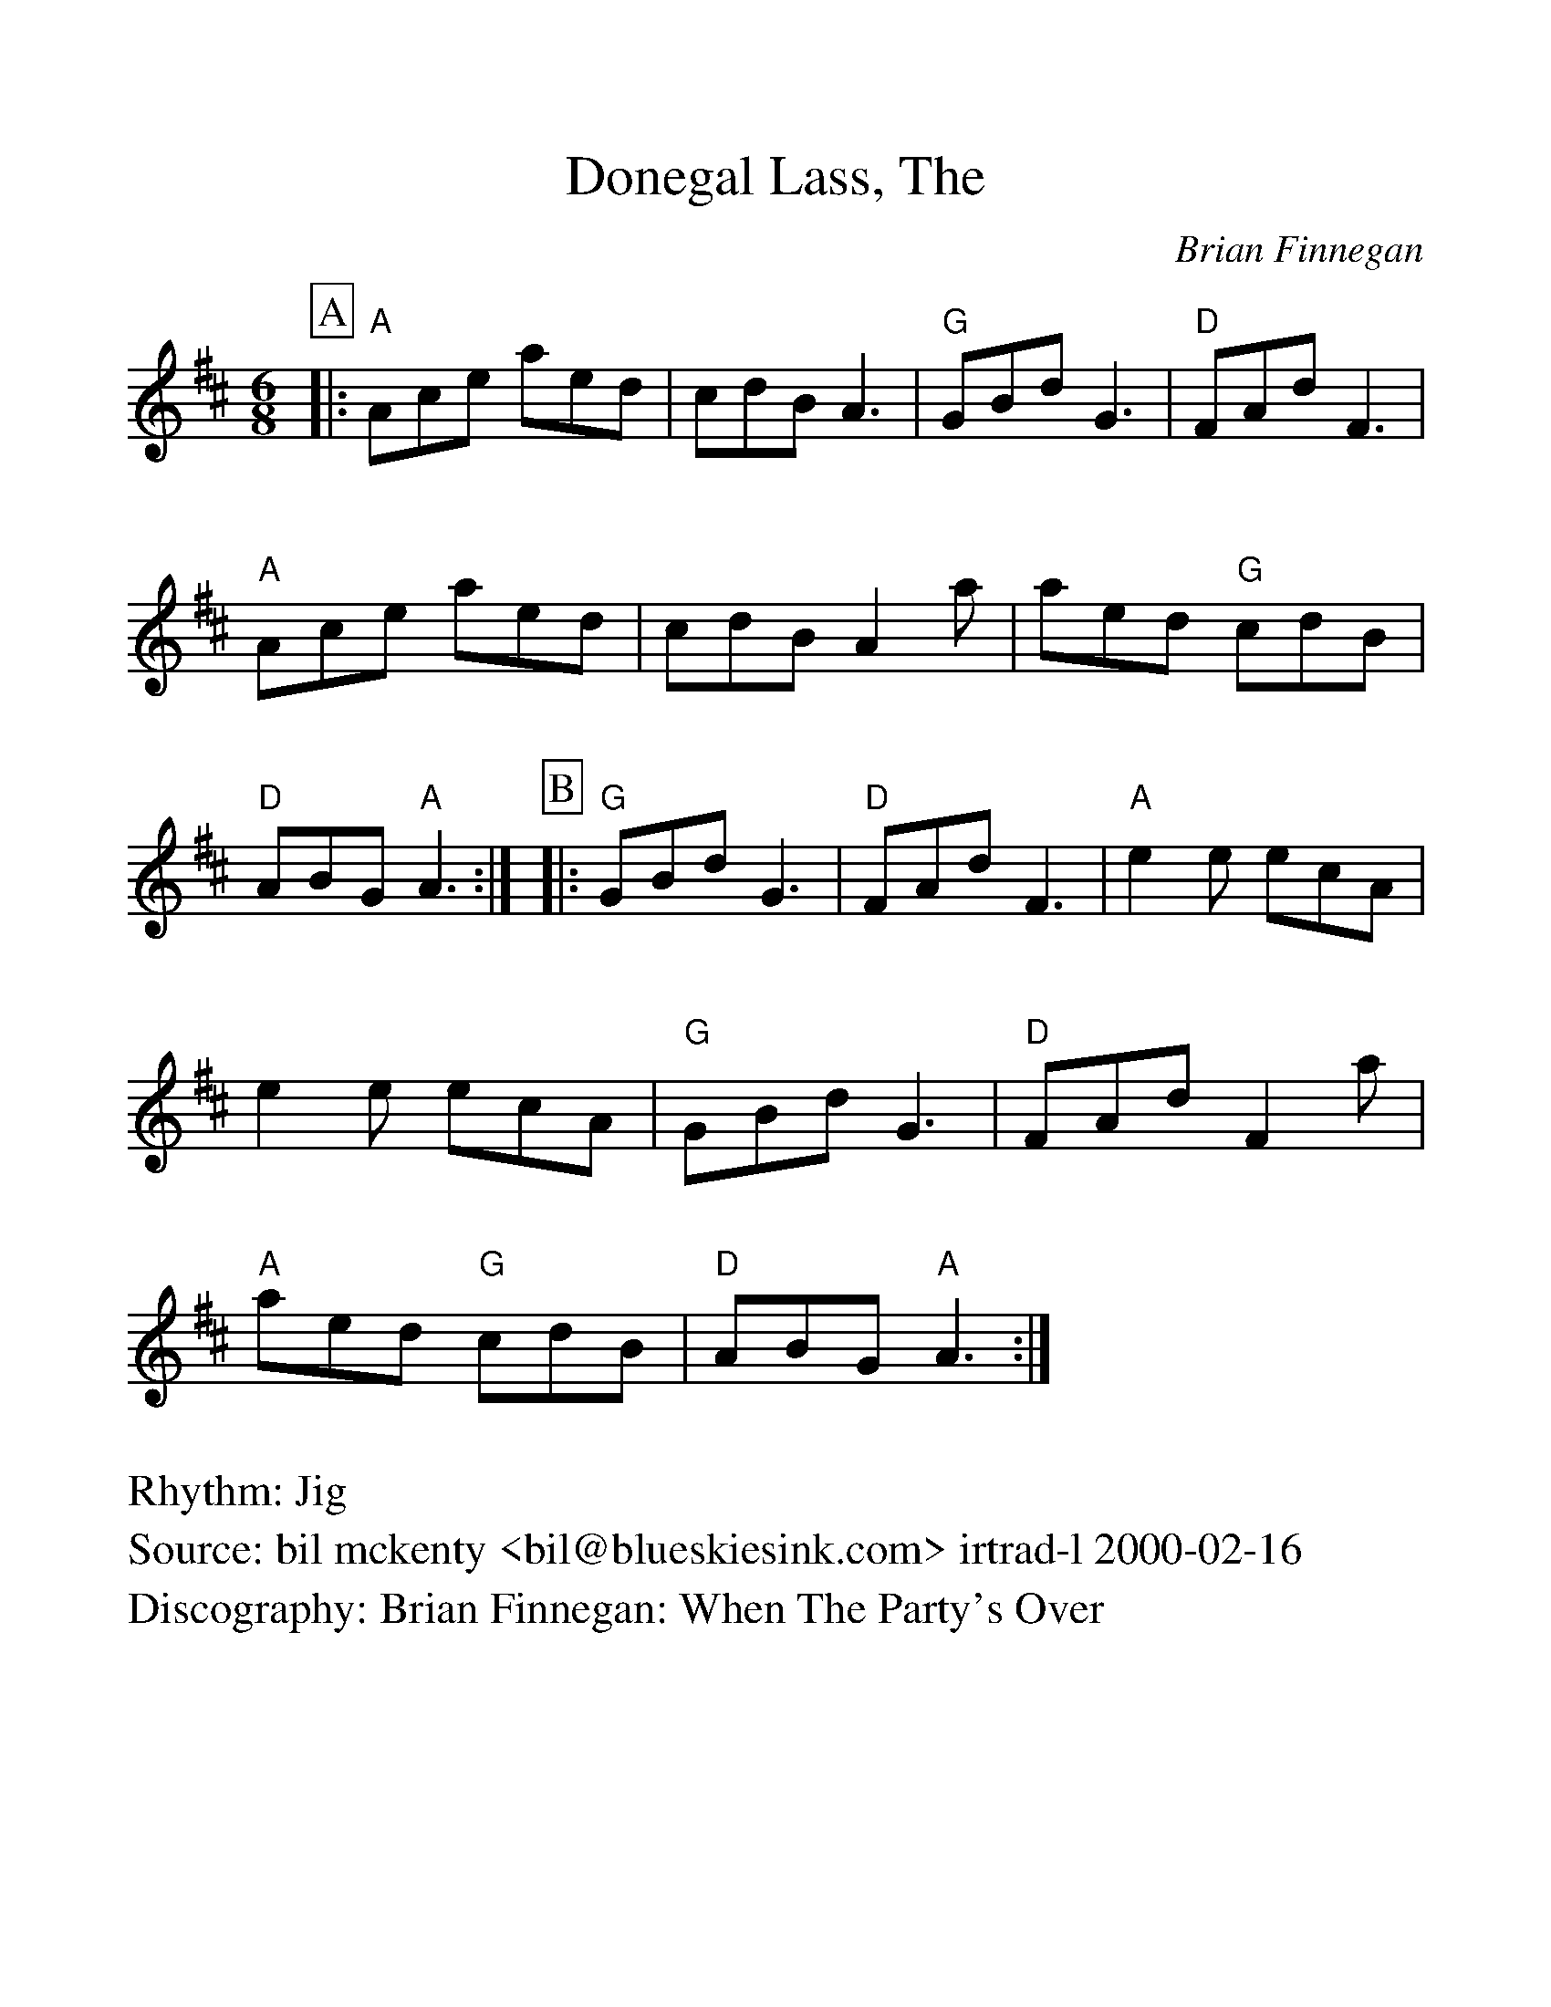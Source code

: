%Scale the output
%%scale 1.100
%format bracinho.fmt
%%format dulcimer.fmt
%format chordsGCEA.fmt
%%titletrim false
% %%header Some header text
% %%footer "Copyright \u00A9 2012 Example of Copyright"
%%staffsep 60pt %between systems
%%sysstaffsep 60pt %between staves of a system
X: 1
T: Donegal Lass, The
R: Jig
C: Brian Finnegan
D: Brian Finnegan: When The Party's Over
S: bil mckenty <bil@blueskiesink.com> irtrad-l 2000-02-16
M: 6/8
L: 1/8
V:1 clef=treble
%%continueall 1
%%partsbox 1
%%writehistory 1
K: Amix
P:A
|: "A"Ace aed | cdB A3 | "G"GBd G3  | "D"FAd F3  | "A"Ace aed | cdB A2a | aed "G"cdB | "D"ABG "A"A3 :|
P:B
|: "G"GBd G3  | "D"FAd F3 | "A"e2e ecA | e2e ecA | "G"GBd G3  | "D"FAd F2a | "A"aed "G"cdB | "D"ABG "A"A3 :|
